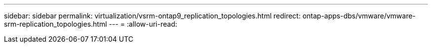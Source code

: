 ---
sidebar: sidebar 
permalink: virtualization/vsrm-ontap9_replication_topologies.html 
redirect: ontap-apps-dbs/vmware/vmware-srm-replication_topologies.html 
---
= 
:allow-uri-read: 


